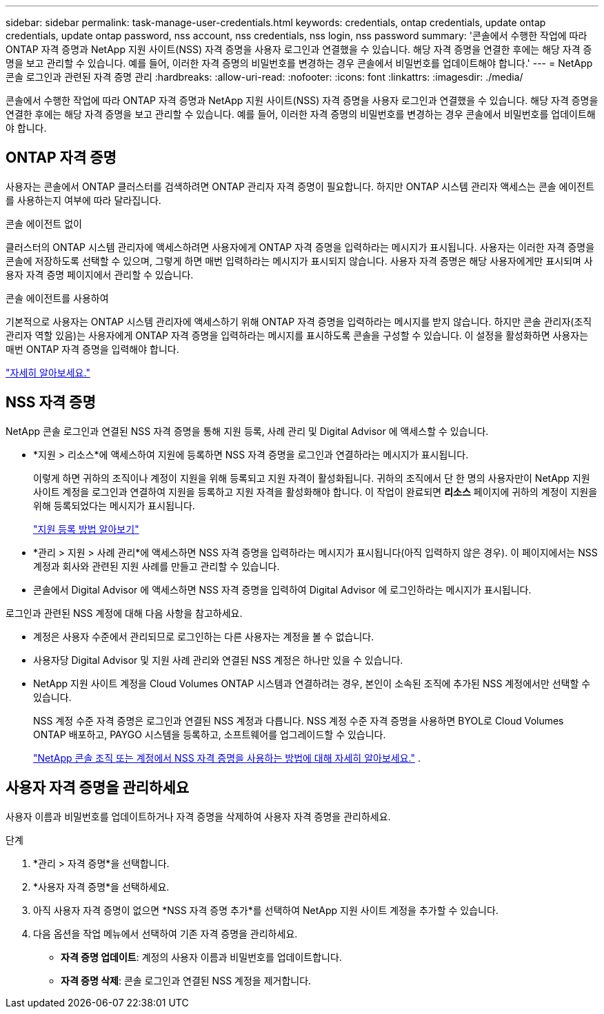 ---
sidebar: sidebar 
permalink: task-manage-user-credentials.html 
keywords: credentials, ontap credentials, update ontap credentials, update ontap password, nss account, nss credentials, nss login, nss password 
summary: '콘솔에서 수행한 작업에 따라 ONTAP 자격 증명과 NetApp 지원 사이트(NSS) 자격 증명을 사용자 로그인과 연결했을 수 있습니다.  해당 자격 증명을 연결한 후에는 해당 자격 증명을 보고 관리할 수 있습니다.  예를 들어, 이러한 자격 증명의 비밀번호를 변경하는 경우 콘솔에서 비밀번호를 업데이트해야 합니다.' 
---
= NetApp 콘솔 로그인과 관련된 자격 증명 관리
:hardbreaks:
:allow-uri-read: 
:nofooter: 
:icons: font
:linkattrs: 
:imagesdir: ./media/


[role="lead"]
콘솔에서 수행한 작업에 따라 ONTAP 자격 증명과 NetApp 지원 사이트(NSS) 자격 증명을 사용자 로그인과 연결했을 수 있습니다.  해당 자격 증명을 연결한 후에는 해당 자격 증명을 보고 관리할 수 있습니다.  예를 들어, 이러한 자격 증명의 비밀번호를 변경하는 경우 콘솔에서 비밀번호를 업데이트해야 합니다.



== ONTAP 자격 증명

사용자는 콘솔에서 ONTAP 클러스터를 검색하려면 ONTAP 관리자 자격 증명이 필요합니다.  하지만 ONTAP 시스템 관리자 액세스는 콘솔 에이전트를 사용하는지 여부에 따라 달라집니다.

.콘솔 에이전트 없이
클러스터의 ONTAP 시스템 관리자에 액세스하려면 사용자에게 ONTAP 자격 증명을 입력하라는 메시지가 표시됩니다.  사용자는 이러한 자격 증명을 콘솔에 저장하도록 선택할 수 있으며, 그렇게 하면 매번 입력하라는 메시지가 표시되지 않습니다.  사용자 자격 증명은 해당 사용자에게만 표시되며 사용자 자격 증명 페이지에서 관리할 수 있습니다.

.콘솔 에이전트를 사용하여
기본적으로 사용자는 ONTAP 시스템 관리자에 액세스하기 위해 ONTAP 자격 증명을 입력하라는 메시지를 받지 않습니다.  하지만 콘솔 관리자(조직 관리자 역할 있음)는 사용자에게 ONTAP 자격 증명을 입력하라는 메시지를 표시하도록 콘솔을 구성할 수 있습니다.  이 설정을 활성화하면 사용자는 매번 ONTAP 자격 증명을 입력해야 합니다.

link:task-ontap-access-connector.html["자세히 알아보세요."^]



== NSS 자격 증명

NetApp 콘솔 로그인과 연결된 NSS 자격 증명을 통해 지원 등록, 사례 관리 및 Digital Advisor 에 액세스할 수 있습니다.

* *지원 > 리소스*에 액세스하여 지원에 등록하면 NSS 자격 증명을 로그인과 연결하라는 메시지가 표시됩니다.
+
이렇게 하면 귀하의 조직이나 계정이 지원을 위해 등록되고 지원 자격이 활성화됩니다.  귀하의 조직에서 단 한 명의 사용자만이 NetApp 지원 사이트 계정을 로그인과 연결하여 지원을 등록하고 지원 자격을 활성화해야 합니다.  이 작업이 완료되면 *리소스* 페이지에 귀하의 계정이 지원을 위해 등록되었다는 메시지가 표시됩니다.

+
https://docs.netapp.com/us-en/bluexp-setup-admin/task-support-registration.html["지원 등록 방법 알아보기"^]

* *관리 > 지원 > 사례 관리*에 액세스하면 NSS 자격 증명을 입력하라는 메시지가 표시됩니다(아직 입력하지 않은 경우).  이 페이지에서는 NSS 계정과 회사와 관련된 지원 사례를 만들고 관리할 수 있습니다.
* 콘솔에서 Digital Advisor 에 액세스하면 NSS 자격 증명을 입력하여 Digital Advisor 에 로그인하라는 메시지가 표시됩니다.


로그인과 관련된 NSS 계정에 대해 다음 사항을 참고하세요.

* 계정은 사용자 수준에서 관리되므로 로그인하는 다른 사용자는 계정을 볼 수 없습니다.
* 사용자당 Digital Advisor 및 지원 사례 관리와 연결된 NSS 계정은 하나만 있을 수 있습니다.
* NetApp 지원 사이트 계정을 Cloud Volumes ONTAP 시스템과 연결하려는 경우, 본인이 소속된 조직에 추가된 NSS 계정에서만 선택할 수 있습니다.
+
NSS 계정 수준 자격 증명은 로그인과 연결된 NSS 계정과 다릅니다.  NSS 계정 수준 자격 증명을 사용하면 BYOL로 Cloud Volumes ONTAP 배포하고, PAYGO 시스템을 등록하고, 소프트웨어를 업그레이드할 수 있습니다.

+
link:task-adding-nss-accounts.html["NetApp 콘솔 조직 또는 계정에서 NSS 자격 증명을 사용하는 방법에 대해 자세히 알아보세요."] .





== 사용자 자격 증명을 관리하세요

사용자 이름과 비밀번호를 업데이트하거나 자격 증명을 삭제하여 사용자 자격 증명을 관리하세요.

.단계
. *관리 > 자격 증명*을 선택합니다.
. *사용자 자격 증명*을 선택하세요.
. 아직 사용자 자격 증명이 없으면 *NSS 자격 증명 추가*를 선택하여 NetApp 지원 사이트 계정을 추가할 수 있습니다.
. 다음 옵션을 작업 메뉴에서 선택하여 기존 자격 증명을 관리하세요.
+
** *자격 증명 업데이트*: 계정의 사용자 이름과 비밀번호를 업데이트합니다.
** *자격 증명 삭제*: 콘솔 로그인과 연결된 NSS 계정을 제거합니다.




